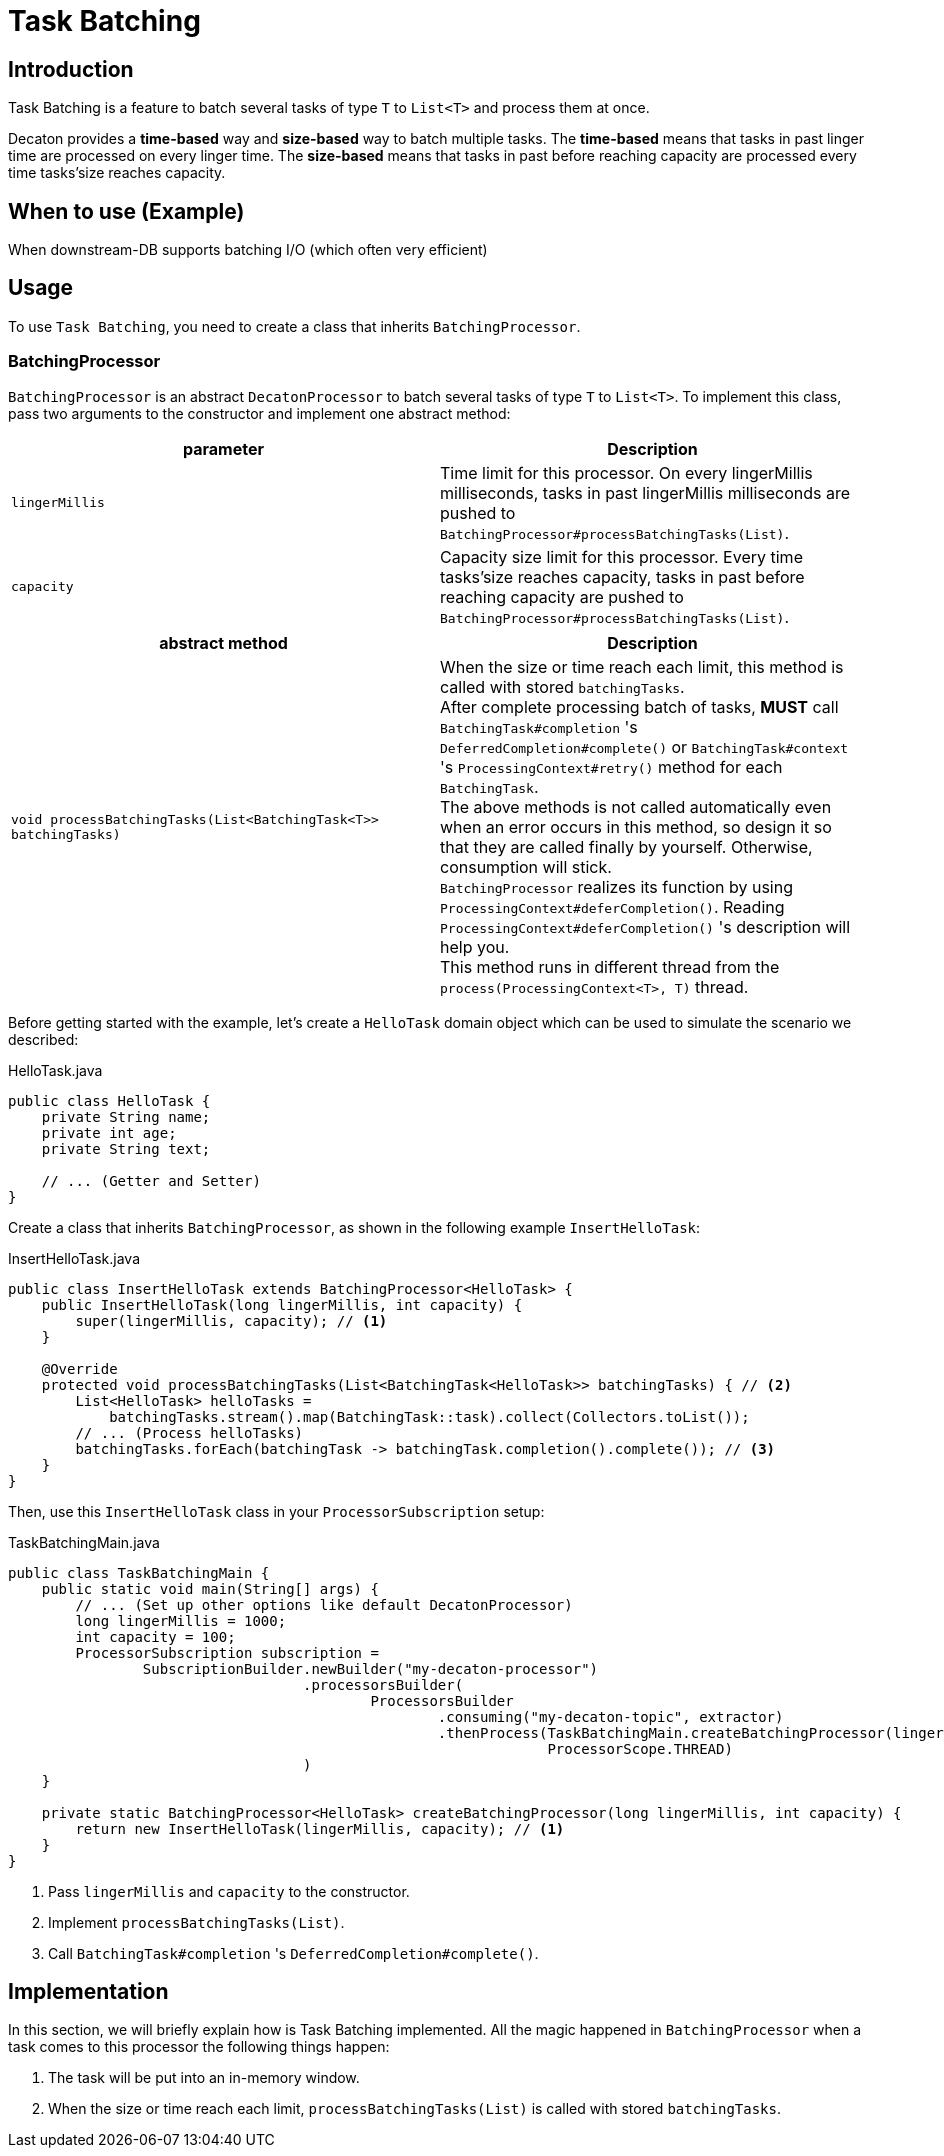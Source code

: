 = Task Batching
:base_version: 4.0.0
:modules: processor

== Introduction
Task Batching is a feature to batch several tasks of type `T` to `List<T>` and process them at once.

Decaton provides a *time-based* way and *size-based* way to batch multiple tasks.
The *time-based* means that tasks in past linger time are processed on every linger time.
The *size-based* means that tasks in past before reaching capacity are processed every time tasks’size reaches capacity.

== When to use (Example)
When downstream-DB supports batching I/O (which often very efficient)

== Usage
To use `Task Batching`, you need to create a class that inherits `BatchingProcessor`.

=== BatchingProcessor
`BatchingProcessor` is an abstract `DecatonProcessor` to batch several tasks of type `T` to `List<T>`. To implement this class, pass two arguments to the constructor and implement one abstract method:

|===
|parameter |Description

|`lingerMillis`
|Time limit for this processor. On every lingerMillis milliseconds, tasks in past lingerMillis milliseconds are pushed to `BatchingProcessor#processBatchingTasks(List)`.

|`capacity`
|Capacity size limit for this processor. Every time tasks’size reaches capacity, tasks in past before reaching capacity are pushed to `BatchingProcessor#processBatchingTasks(List)`.
|===

|===
|abstract method |Description

|`void processBatchingTasks(List<BatchingTask<T>> batchingTasks)`
|When the size or time reach each limit, this method is called with stored `batchingTasks`. +
After complete processing batch of tasks, *MUST* call `BatchingTask#completion` 's `DeferredCompletion#complete()` or `BatchingTask#context` 's `ProcessingContext#retry()` method for each `BatchingTask`. +
The above methods is not called automatically even when an error occurs in this method, so design it so that they are called finally by yourself. Otherwise, consumption will stick. +
`BatchingProcessor` realizes its function by using `ProcessingContext#deferCompletion()`. Reading `ProcessingContext#deferCompletion()` 's description will help you. +
This method runs in different thread from the `process(ProcessingContext<T>, T)` thread.
|===

Before getting started with the example, let's create a `HelloTask` domain object which can be used to simulate the scenario we described:

[source,java]
.HelloTask.java
----
public class HelloTask {
    private String name;
    private int age;
    private String text;

    // ... (Getter and Setter)
}
----
Create a class that inherits `BatchingProcessor`, as shown in the following example `InsertHelloTask`:

[source,java]
.InsertHelloTask.java
----
public class InsertHelloTask extends BatchingProcessor<HelloTask> {
    public InsertHelloTask(long lingerMillis, int capacity) {
        super(lingerMillis, capacity); // <1>
    }

    @Override
    protected void processBatchingTasks(List<BatchingTask<HelloTask>> batchingTasks) { // <2>
        List<HelloTask> helloTasks =
            batchingTasks.stream().map(BatchingTask::task).collect(Collectors.toList());
        // ... (Process helloTasks)
        batchingTasks.forEach(batchingTask -> batchingTask.completion().complete()); // <3>
    }
}
----
Then, use this `InsertHelloTask` class in your `ProcessorSubscription` setup:

[source,java]
.TaskBatchingMain.java
----
public class TaskBatchingMain {
    public static void main(String[] args) {
        // ... (Set up other options like default DecatonProcessor)
        long lingerMillis = 1000;
        int capacity = 100;
        ProcessorSubscription subscription =
                SubscriptionBuilder.newBuilder("my-decaton-processor")
                                   .processorsBuilder(
                                           ProcessorsBuilder
                                                   .consuming("my-decaton-topic", extractor)
                                                   .thenProcess(TaskBatchingMain.createBatchingProcessor(lingerMillis, capacity),
                                                                ProcessorScope.THREAD)
                                   )
    }

    private static BatchingProcessor<HelloTask> createBatchingProcessor(long lingerMillis, int capacity) {
        return new InsertHelloTask(lingerMillis, capacity); // <1>
    }
}
----
<1> Pass `lingerMillis` and `capacity` to the constructor.
<2> Implement `processBatchingTasks(List)`.
<3> Call `BatchingTask#completion` 's `DeferredCompletion#complete()`.

== Implementation
In this section, we will briefly explain how is Task Batching implemented.
All the magic happened in `BatchingProcessor` when a task comes to this processor the following things happen:

1. The task will be put into an in-memory window.
2. When the size or time reach each limit, `processBatchingTasks(List)` is called with stored `batchingTasks`.
